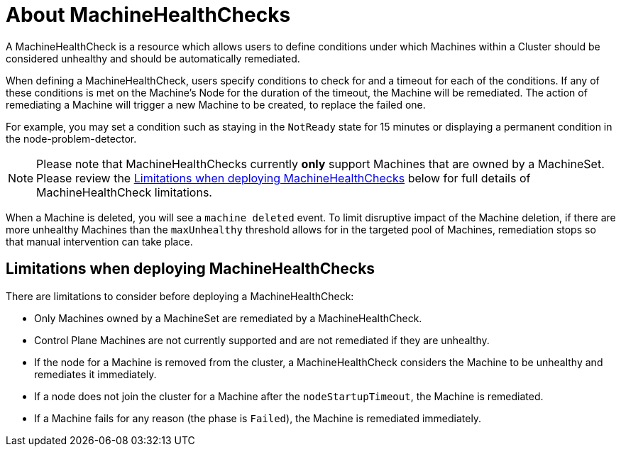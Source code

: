 // Module included in the following assemblies:
//
// * machine_management/deploying-machine-health-checks.adoc
// * post_installation_configuration/node-tasks.adoc

[id="machine-health-checks-about_{context}"]
= About MachineHealthChecks

A MachineHealthCheck is a resource which allows users to define conditions under
which Machines within a Cluster should be considered unhealthy and should be
automatically remediated.

When defining a MachineHealthCheck, users specify conditions to check for and a
timeout for each of the conditions.
If any of these conditions is met on the Machine's Node for the duration of the timeout,
the Machine will be remediated.
The action of remediating a Machine will trigger a new Machine to be created,
to replace the failed one.

For example, you may set a condition such as staying in the `NotReady` state
for 15 minutes or displaying a permanent condition in the node-problem-detector.

[NOTE]
====
Please note that MachineHealthChecks currently *only* support Machines that are
owned by a MachineSet.
Please review the <<machine-health-checks-limitations_{context}>> below for
full details of MachineHealthCheck limitations.
====

When a Machine is deleted, you will see a `machine deleted` event.
To limit disruptive impact of the Machine deletion, if there are more unhealthy
Machines than the `maxUnhealthy` threshold allows for in the targeted pool of Machines,
remediation stops so that manual intervention can take place.

[id="machine-health-checks-limitations_{context}"]
== Limitations when deploying MachineHealthChecks

There are limitations to consider before deploying a MachineHealthCheck:

* Only Machines owned by a MachineSet are remediated by a MachineHealthCheck.
* Control Plane Machines are not currently supported and are not remediated if they are unhealthy.
* If the node for a Machine is removed from the cluster, a MachineHealthCheck considers the Machine to be unhealthy and remediates it immediately.
* If a node does not join the cluster for a Machine after the `nodeStartupTimeout`, the Machine is remediated.
* If a Machine fails for any reason (the phase is `Failed`), the Machine is remediated immediately.
